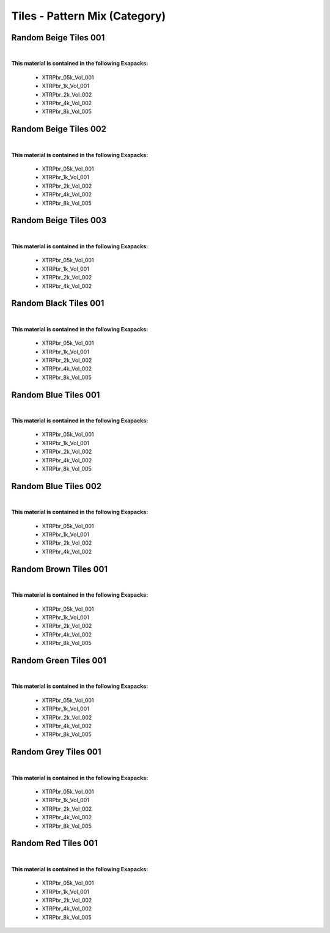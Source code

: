 Tiles - Pattern Mix (Category)
------------------------------

Random Beige Tiles 001
**********************

.. image:: ../_static/_images/material_list/tiles_pattern_mix/random_beige_tiles_001/random_beige_tiles_001.webp
    :width: 30%
    :align: center
    :alt: Random Beige Tiles 001


|

**This material is contained in the following Exapacks:**

    - XTRPbr_05k_Vol_001
    - XTRPbr_1k_Vol_001
    - XTRPbr_2k_Vol_002
    - XTRPbr_4k_Vol_002
    - XTRPbr_8k_Vol_005

Random Beige Tiles 002
**********************

.. image:: ../_static/_images/material_list/tiles_pattern_mix/random_beige_tiles_002/random_beige_tiles_002.webp
    :width: 30%
    :align: center
    :alt: Random Beige Tiles 002


|

**This material is contained in the following Exapacks:**

    - XTRPbr_05k_Vol_001
    - XTRPbr_1k_Vol_001
    - XTRPbr_2k_Vol_002
    - XTRPbr_4k_Vol_002
    - XTRPbr_8k_Vol_005

Random Beige Tiles 003
**********************

.. image:: ../_static/_images/material_list/tiles_pattern_mix/random_beige_tiles_003/random_beige_tiles_003.webp
    :width: 30%
    :align: center
    :alt: Random Beige Tiles 003


|

**This material is contained in the following Exapacks:**

    - XTRPbr_05k_Vol_001
    - XTRPbr_1k_Vol_001
    - XTRPbr_2k_Vol_002
    - XTRPbr_4k_Vol_002

Random Black Tiles 001
**********************

.. image:: ../_static/_images/material_list/tiles_pattern_mix/random_black_tiles_001/random_black_tiles_001.webp
    :width: 30%
    :align: center
    :alt: Random Black Tiles 001


|

**This material is contained in the following Exapacks:**

    - XTRPbr_05k_Vol_001
    - XTRPbr_1k_Vol_001
    - XTRPbr_2k_Vol_002
    - XTRPbr_4k_Vol_002
    - XTRPbr_8k_Vol_005

Random Blue Tiles 001
*********************

.. image:: ../_static/_images/material_list/tiles_pattern_mix/random_blue_tiles_001/random_blue_tiles_001.webp
    :width: 30%
    :align: center
    :alt: Random Blue Tiles 001


|

**This material is contained in the following Exapacks:**

    - XTRPbr_05k_Vol_001
    - XTRPbr_1k_Vol_001
    - XTRPbr_2k_Vol_002
    - XTRPbr_4k_Vol_002
    - XTRPbr_8k_Vol_005

Random Blue Tiles 002
*********************

.. image:: ../_static/_images/material_list/tiles_pattern_mix/random_blue_tiles_002/random_blue_tiles_002.webp
    :width: 30%
    :align: center
    :alt: Random Blue Tiles 002


|

**This material is contained in the following Exapacks:**

    - XTRPbr_05k_Vol_001
    - XTRPbr_1k_Vol_001
    - XTRPbr_2k_Vol_002
    - XTRPbr_4k_Vol_002

Random Brown Tiles 001
**********************

.. image:: ../_static/_images/material_list/tiles_pattern_mix/random_brown_tiles_001/random_brown_tiles_001.webp
    :width: 30%
    :align: center
    :alt: Random Brown Tiles 001


|

**This material is contained in the following Exapacks:**

    - XTRPbr_05k_Vol_001
    - XTRPbr_1k_Vol_001
    - XTRPbr_2k_Vol_002
    - XTRPbr_4k_Vol_002
    - XTRPbr_8k_Vol_005

Random Green Tiles 001
**********************

.. image:: ../_static/_images/material_list/tiles_pattern_mix/random_green_tiles_001/random_green_tiles_001.webp
    :width: 30%
    :align: center
    :alt: Random Green Tiles 001


|

**This material is contained in the following Exapacks:**

    - XTRPbr_05k_Vol_001
    - XTRPbr_1k_Vol_001
    - XTRPbr_2k_Vol_002
    - XTRPbr_4k_Vol_002
    - XTRPbr_8k_Vol_005

Random Grey Tiles 001
*********************

.. image:: ../_static/_images/material_list/tiles_pattern_mix/random_grey_tiles_001/random_grey_tiles_001.webp
    :width: 30%
    :align: center
    :alt: Random Grey Tiles 001


|

**This material is contained in the following Exapacks:**

    - XTRPbr_05k_Vol_001
    - XTRPbr_1k_Vol_001
    - XTRPbr_2k_Vol_002
    - XTRPbr_4k_Vol_002
    - XTRPbr_8k_Vol_005

Random Red Tiles 001
********************

.. image:: ../_static/_images/material_list/tiles_pattern_mix/random_red_tiles_001/random_red_tiles_001.webp
    :width: 30%
    :align: center
    :alt: Random Red Tiles 001


|

**This material is contained in the following Exapacks:**

    - XTRPbr_05k_Vol_001
    - XTRPbr_1k_Vol_001
    - XTRPbr_2k_Vol_002
    - XTRPbr_4k_Vol_002
    - XTRPbr_8k_Vol_005

